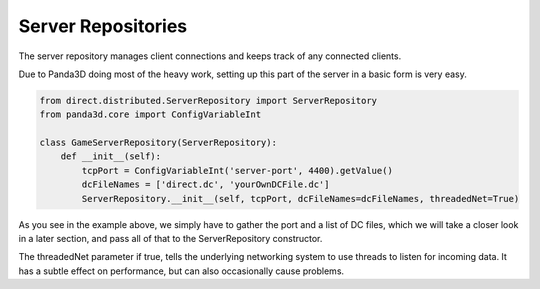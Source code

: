 .. _server-repositories:

Server Repositories
===================

The server repository manages client connections and keeps track of any
connected clients.

Due to Panda3D doing most of the heavy work, setting up this part of the server
in a basic form is very easy.

.. code-block:: python

   from direct.distributed.ServerRepository import ServerRepository
   from panda3d.core import ConfigVariableInt

   class GameServerRepository(ServerRepository):
       def __init__(self):
           tcpPort = ConfigVariableInt('server-port', 4400).getValue()
           dcFileNames = ['direct.dc', 'yourOwnDCFile.dc']
           ServerRepository.__init__(self, tcpPort, dcFileNames=dcFileNames, threadedNet=True)

As you see in the example above, we simply have to gather the port and a list of
DC files, which we will take a closer look in a later section, and pass all of
that to the ServerRepository constructor.

The threadedNet parameter if true, tells the underlying networking system to use
threads to listen for incoming data. It has a subtle effect on performance, but
can also occasionally cause problems.
